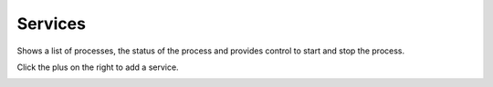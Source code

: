 ##########
Services
##########

Shows a list of processes, the status of the process and provides control to start and stop the process.


.. image:: ../_static/images/Status/services/iungopbx_services.jpg
        :scale: 85%


Click the plus on the right to add a service.



.. image:: ../_static/images/Status/services/iungopbx_services_add.jpg
        :scale: 85%

